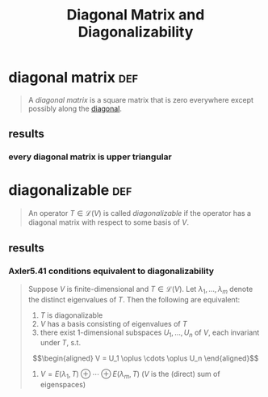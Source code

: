 #+TITLE: Diagonal Matrix and Diagonalizability
* diagonal matrix                                                       :def:
  #+begin_quote
  A /diagonal matrix/ is a square matrix that is zero everywhere except possibly along the [[file:KBrefDiagonalOfAMatrix.org][diagonal]].
  #+end_quote
** results
*** every diagonal matrix is upper triangular
* diagonalizable                                                        :def:
  #+begin_quote
  An operator $T \in  \mathcal{L} (V)$ is called /diagonalizable/ if the operator has a diagonal matrix with respect to some basis of $V$.
  #+end_quote
** results
*** Axler5.41 conditions equivalent to diagonalizability
	#+begin_quote
	Suppose $V$ is finite-dimensional  and $T \in  \mathcal{L} (V)$. Let $\lambda_1, \ldots, \lambda_m$ denote the distinct eigenvalues of $T$. Then the following are equivalent:
	1. $T$ is diagonalizable
	2. $V$ has a basis consisting of eigenvalues of $T$
	3. there exist 1-dimensional subspaces $U_1, \ldots, U_n$ of $V$, each invariant under $T$, s.t.
	\[\begin{aligned}
    V = U_1 \oplus \cdots \oplus U_n
	\end{aligned}\]
	4. $V = E(\lambda_1, T) \oplus \cdots \oplus E(\lambda_m, T)$ ($V$ is the (direct) sum of eigenspaces)

	#+end_quote
